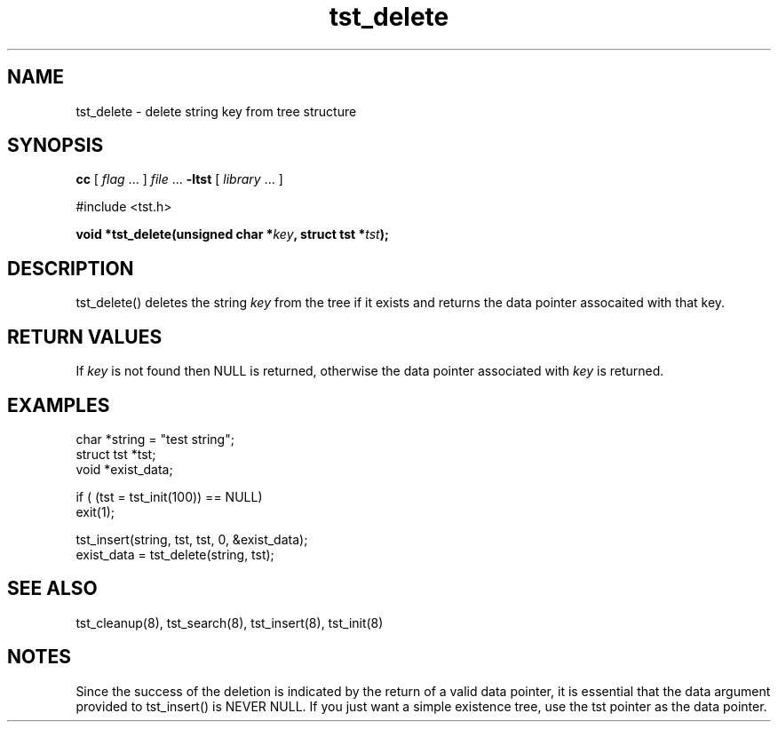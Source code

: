 .TH tst_delete 8 06/11/1999 "Version 1.1" "Ternary Search Trie Functions"
.SH NAME
tst_delete \- delete string key from tree structure
.SH SYNOPSIS
.B cc
.RI "[ " "flag" " \|.\|.\|. ] " "file" " \|.\|.\|."
.B "\-ltst"
.RI "[ " "library" " \|.\|.\|. ]"
.LP
#include <tst.h>
.LP
.BI "void *tst_delete(unsigned char *" "key" , 
.BI "struct tst *" "tst" ");"
.SH DESCRIPTION
tst_delete() deletes the string
.I key
from the tree if it exists and returns the data pointer assocaited with
that key.
.SH "RETURN VALUES"
If
.I key
is not found then NULL is returned, otherwise the data pointer
associated with
.I key
is returned.
.SH EXAMPLES
.nf
char *string = "test string";
struct tst *tst;
void *exist_data;

if ( (tst = tst_init(100)) == NULL)
   exit(1);

tst_insert(string, tst, tst, 0, &exist_data);
exist_data = tst_delete(string, tst);
.SH "SEE ALSO"
tst_cleanup(8), tst_search(8), tst_insert(8), tst_init(8)
.SH NOTES
Since the success of the deletion is indicated by the return of a valid
data pointer, it is essential that the data argument provided to
tst_insert() is NEVER NULL. If you just want a simple existence tree,
use the tst pointer as the data pointer.
